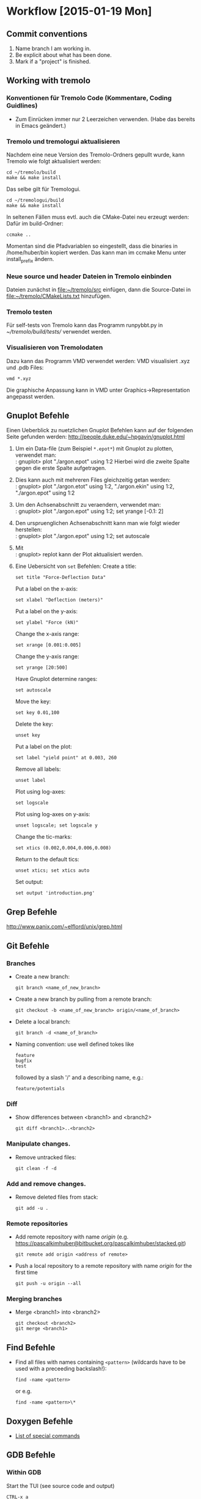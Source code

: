 #+STARTUP: lognotedone

* Workflow [2015-01-19 Mon]
** Commit conventions
1. Name branch I am working in.
2. Be explicit about what has been done.
3. Mark if a "project" is finished.

** Working with tremolo
*** Konventionen für Tremolo Code (Kommentare, Coding Guidlines)
- Zum Einrücken immer nur 2 Leerzeichen verwenden. (Habe das bereits in Emacs geändert.)

*** Tremolo und tremologui aktualisieren

Nachdem eine neue Version des Tremolo-Ordners gepullt wurde, kann Tremolo wie folgt aktualisiert werden:
: cd ~/tremolo/build
: make && make install

Das selbe gilt für Tremologui.
: cd ~/tremologui/build
: make && make install

In seltenen Fällen muss evtl. auch die CMake-Datei neu erzeugt werden: Dafür im build-Ordner:
: ccmake ..

Momentan sind die Pfadvariablen so eingestellt, dass die binaries in /home/huber/bin kopiert werden. Das kann man im ccmake Menu unter install_prefix ändern.

*** Neue source und header Dateien in Tremolo einbinden
Dateien zunächst in [[file:~/tremolo/src]] einfügen, dann die Source-Datei in [[file:~/tremolo/CMakeLists.txt]] hinzufügen.

*** Tremolo testen
Für self-tests von Tremolo kann das Programm runpybbt.py in [[~/tremolo/build/tests/]] verwendet werden.
*** Visualisieren von Tremolodaten
Dazu kann das Programm VMD verwendet werden: VMD visualisiert .xyz und .pdb Files:
: vmd *.xyz
Die graphische Anpassung kann in VMD unter Graphics->Representation angepasst werden.

** Gnuplot Befehle

Einen Ueberblick zu nuetzlichen Gnuplot Befehlen kann auf der folgenden Seite gefunden werden: http://people.duke.edu/~hpgavin/gnuplot.html

1. Um ein Data-file (zum Beispiel =*.epot*=) mit Gnuplot zu plotten, verwendet man: \\
   : gnuplot> plot "./argon.epot" using 1:2
   Hierbei wird die zweite Spalte gegen die erste Spalte aufgetragen.
2. Dies kann auch mit mehreren Files gleichzeitig getan werden: \\
   : gnuplot> plot "./argon.etot" using 1:2, "./argon.ekin" using 1:2, "./argon.epot" using 1:2
3. Um den Achsenabschnitt zu veraendern, verwendet man: \\
   : gnuplot> plot "./argon.epot" using 1:2; set yrange [-0.1: 2]
4. Den urspruenglichen Achsenabschnitt kann man wie folgt wieder herstellen: \\
   : gnuplot> plot "./argon.epot" using 1:2; set autoscale
5. Mit \\
   : gnuplot> replot
   kann der Plot aktualisiert werden.
6. Eine Uebersicht von =set= Befehlen:
   Create a title:
   : set title "Force-Deflection Data"
   Put a label on the x-axis:
   : set xlabel "Deflection (meters)"
   Put a label on the y-axis:
   : set ylabel "Force (kN)"
   Change the x-axis range:
   : set xrange [0.001:0.005]
   Change the y-axis range:
   : set yrange [20:500]
   Have Gnuplot determine ranges:
   : set autoscale
   Move the key:
   : set key 0.01,100
   Delete the key:
   : unset key
   Put a label on the plot:
   : set label "yield point" at 0.003, 260
   Remove all labels:
   : unset label
   Plot using log-axes:
   : set logscale
   Plot using log-axes on y-axis:
   : unset logscale; set logscale y
   Change the tic-marks:
   : set xtics (0.002,0.004,0.006,0.008)
   Return to the default tics:
   : unset xtics; set xtics auto
   Set output:
   : set output 'introduction.png'

** Grep Befehle

http://www.panix.com/~elflord/unix/grep.html

** Git Befehle

*** Branches
- Create a new branch:
  : git branch <name_of_new_branch>
- Create a new branch by pulling from a remote branch:
  : git checkout -b <name_of_new_branch> origin/<name_of_branch>
- Delete a local branch:
  : git branch -d <name_of_branch>
- Naming convention: use well defined tokes like
  : feature
  : bugfix
  : test
  followed by a slash '/' and a describing name, e.g.:
  : feature/potentials

*** Diff
- Show differences between <branch1> and <branch2>
  : git diff <branch1>..<branch2>

*** Manipulate changes.
- Remove untracked files:
  : git clean -f -d

*** Add and remove changes.
- Remove deleted files from stack:
  : git add -u .

*** Remote repositories
- Add remote repository with name /origin/ (e.g. https://pascalkimhuber@bitbucket.org/pascalkimhuber/stacked.git)
  : git remote add origin <address of remote>
- Push a local repository to a remote repository with name /origin/ for the first time
  : git push -u origin --all

*** Merging branches
- Merge <branch1> into <branch2>
  : git checkout <branch2>
  : git merge <branch1>
** Find Befehle

- Find all files with names containing =<pattern>= (wildcards have to be used with a preceeding backslash!):
  : find -name <pattern>
  or e.g.
  : find -name <pattern>\*

** Doxygen Befehle

- [[http://www.stack.nl/~dimitri/doxygen/manual/commands.html#cmdc][List of special commands]]

** GDB Befehle

*** Within GDB
Start the TUI (see source code and output)
: CTRL-x a
or just
: win
** CTags in Emacs
In order to create the tags I ran the following command:
: find . -type f -iname "*.[xhS]" |xargs etags -a

In emacs ctags can be handled with the following commands:
- =M-. <RET>= :: Jump to the tag underneath the cursor.
- =M-. <tag> <RET>= :: Search for a particular tag.
- =C-u M-.= :: Find the next definition for the last tag.
- =M-*= :: Pop back where you previously invoked "M-.".



* Emacs [2015-01-19 Mon]
** TODO Rewrite Arbeitszeiten section


* Todos [2015-01-19 Mon]

** TODO <2015-01-19 Mon> Test Hessian computation in tremolo
Log all tests for later reference.
*** DONE For two particles
    CLOSED: [2015-02-25 Wed 15:44]
    - CLOSING NOTE [2015-02-25 Wed 15:44] \\
      Finished tests for two particles simulation.
- [X] Test in all three coordinate directions for the following points: at \sigma, at the two points defining the valley, and at the tail, and zero-interaction
- [X] Test diagonal alignement of the coordinates for the same points
- [X] Test transition from interaction to zero-intraction (e.g. one particle with start velocity)
*** TODO For three partifcles
    DEADLINE: <2015-02-26 Thu 17:45> SCHEDULED: <2015-02-25 Wed 17:45>
- [X] Test in all three coordinate directions for the following points: at \sigma, at the two points defining the valley, and at the tail, an zero-interaction
- [ ] Note matrix eigenvalues
- [ ] Test 3 particle fly-by
- [ ] Test elastic collision (with two different interaction positions)
*** TODO For four particles
    DEADLINE: <2015-03-06 Fri 19:00> SCHEDULED: <2015-03-06 Fri 19:00>
- [ ] Tetrahedron, note matrix eigenvalues for all 5 different radii
*** TODO Find examples in the papers and test them with tremolo (used case)
*** TODO Order of local Hessians in output
    - Note taken on [2015-02-26 Thu 15:12] \\
      Ask Christian if it is ok, if the local Hessians in the output are not always in the same order.
*** TODO Test parallel computation
*** TODO Question for Christian
- Why are the eigenvalues of the Hessians equal?
** TODO <2015-03-06 Fri> Merge <testing> into <hessians_pascal>
** TODO <2015-01-21 Wed> Implement warnings for missing Hessian functions in potentials
   - Note taken on [2015-01-21 Wed 16:37] \\
     Implement warnings if potentials without Hessian registration functions are present in the potentials file.
     1. Give out a warning in the console: "There are potentials without Hessian capability present in the potentials file. Hessian computation may be incomplete!"
     2. Write out a similar warning in every .hessians file

     In order to check if such potentials are set, one can probably compare the lengths of the registration lists of Hessians and forces.
** TODO <2015-01-21 Wed> Enable tabulated potentials
   - Note taken on [2015-01-21 Wed 16:41] \\
     Implement framework for the use of tabulted potentials: The idea is to replace complicated potentials with simple functions like splines.
     Spline functions are already implemented in [[file:~/tremolo/src/splines/]], these are cpp-files.
     For the incorporation in the existing tremolo code compare with the EAM potentials.

     This should work as follows:
     1. New tag in the potentials-file: tabulated_two_body: on/off, spline_type (maybe also num_sampling_points)
        (If Hessians are set "on", one can check if tabulated_two_body is "on" too --> not sure till now)
     2. Register pair-potentials in another registration list
     3. Find max. r_cut (the spline is defined on [0, r_cut_max])
     4. Compute equidistant sample points (num = 1000, but may change)
     5. Sum all potential values/derivatives/second derivatives for every sample point (-> energy, force, Hessians), for this use the tabulated-bib found in src/spline
** TODO <2015-01-30 Fri> Create a new tabulated potential
   - Note taken on [2015-01-30 Fri 11:59] \\
     Create a new potential "tabulated_potential" which just uses a spline.
     Ask Jan again if necessary.

** TODO <2015-01-19 Mon> Use symmetries to reduce storage amount
** DONE <2015-02-13 Fri> Merge bugfix branch into <hessians_pascal>
   CLOSED: [2015-02-16 Mon 16:20]
   - CLOSING NOTE [2015-02-16 Mon 16:20] \\
     Merged branch hessians_pascal_bugfix1 into hessians_pascal and deleted branch hessians_pascal_bugfix1.
** DONE <2015-01-19 Mon> Write extensive documentation about the Hessians
   CLOSED: [2015-02-16 Mon 13:49]
   - CLOSING NOTE [2015-02-16 Mon 13:49] \\
     Wrote an overview of all code related to the computation of Hessians: [[file:~/Documents/Work/docs/notes/hessians_implementation.pdf][Hessians implementation]]
*** Hessian data structures <2015-02-13 Fri>
The Hessians data is stored in form of local Hessians (matrices of size NDIMMAT).
**** Data structures for storing Hessians:
In =struct Particle= (see data.h):
- =double *localHessians= :: Pointer to an array of length =NDIMMAT x neighbors= which stores the entries of the local Hessians.
     For every neighbor Particle the Hessian \partial_p \partial_q is stored, where p is the Particle represented by the struct.
     All entries are stored in a rowwise manner: \partial_{p1}\partial_{q1} \partial_{p1}\partial_{q2} \partial{p1}\partial{q3} \partial_{p2}\partial{q1} \partial_{p2}\partial{q2} ...
- =trx_htab *hessianIndex= :: Pointer to a hash table which maps particle indices to the corresponding array entry in =localHessians=. This allows quick retrieval of local Hessians for each pair of Particle structs.
- =unsigned int sizeOfLocalHessians= :: Stores the maximal number of entries (not Hessians!) that can be stored by the =localHessian= array. This is important for cleaning of the data structures.
In =struct Problem= (see data.h):
- =int computeHessians= :: Flag that indicates if Hessians are computed (=1) in the simulation or not (=0).
**** Function for data structure handling:
In order to work with the Hessian data structures some "comfort functions" are implemented in =particle.c=:
- =void createLocalHessians(struct Particle *p, int numberOfHessians)= :: Allocates memory for the =localHessians= array and creates the =hessianIndex= hash table.
- =void destroyLocalHessians(struct Particle *p)= :: Frees memory for all entries of =localHessians= and destroys the =hessianIndex= hash table.
- =int getLocalHessian(struct Particle *p, unsigned int qIndex, double *values)= :: Gets the whole local Hessian \partial_p\partial_q and stores it in =values=.
- =double getLocalHessianComponent(struct Particle *p, unsigned int qIndex, unsigned int i, unsigned int j)= :: Returns the (i,j)-th entry of the local Hessian \partial_p\partial_q.
- =void cleanHashTable(trx_htab *table)= :: Frees the memory of all entries in =table=. The hash table itself is not destroyed. This is used to reinitialize =hessianIndex=.
- =void cleanLocalHessians(struct Particle *p)= :: Reinitializes the data structure for the Particle struct p.
- =void addLocalHessian(struct Particle *p, unsigned int qIndex, double *values)= :: Adds a new local Hessian matrix to Particle p.
**** Initialization of Hessian data structures:
The Hessian data structures are initialized during the creation of the Particle structs. A short overview of the overall structure of the initialization:
1. (tremolo.c): =int main()= calls =void Run(int argc, char **argv)= to start the simulation.
2. (tremolo.c): =static void Run(int argc, char **argv)= calls =void Init(struct Problem *P)= for the initialization of the main data structures.
3. (init.c): =void Init(struct Problem *P)= calls =void InitSimBox(struct Problem *P)= to add the Particle structs to the simulation.
4. (particle.c) =void InitSimBox(struct Problem *P)= calls =int ReadParticles(struct Problem *P, FILE *f, struct ParseInfoBlock *PIB)= which adds Particle structs according to the input file =*f=
5. (particle.c) =int ReadParticles(struct Problem *P, FILE *f, struct ParseInfoBlock *PIB)= creates all Particle structs for the simulation using =struct Particle *CreateParticleNoSpeStr(const struct Problem *P)= which allocates memory for a Particle struct and initializes some member variables.
The actual initialization is done in =struct Particle *CreateParticleNoSpeStr(const struct Problem *P)=. For this, the =computeHessian= flag of the Problem struct is checked.
According to the flag memory for the Hessian data structures is allocated or not. The size of the =localHessian= array is roughly estimated using the total number of Particles and the number of cells in the simulation.
**** Deletion of Hessian data structures:
The Hessian data structures are destroyed whenever the associated Particle struct is deleted. This is done especially at the end of the program:
1. (tremolo.c): =int main()= calls =void Run(int argc, char **argv)= to start the simulation.
2. (tremolo.c): =static void Run(int argc, char **argv)= calls =void RemoveEverything(struct Problem *P)= at the end of the program to free all allocated memory.
3. (helpers.c): =void RemoveEverythin(struct Problem *P)= calls =void DeleteLists(struct Problem *P)= to delete the linked cell structure.
4. (helpers.c): =void DeleteLists(struct Problems *P)= calls =void DeleteAllParticles(struct Problem *P, struct LCStructData *LCS)= in order to delete all Particle structs.
5. (helpers.c): =void DeleteAllParticles(struct Problem *P, struct LCStructData *LCS)= calls =void DeleteLCListRec()= which in turn calls =void DeleteParticle(const struct Problem * UNUSED(P), struct Particle *p)=.
The actual deletion of the Hessian data structures is done in =void DeleteParticle(const struct Problem * UNUSED(P), struct Particle *p)= (particle.c). For this, a NULL-check for the =localHessian= array is performed and then the memory of the Hessian data structures is freed.
*** Data structures for Hessian calculation <2015-02-16 Mon>
For the computation of Hessians every potential provides a function used for the calculation. These functions are stored in lists of structs which store the function pointers. Tremolo iterates at every time step over these lists and calls the function pointers.
The struct used for Hessian calculation is defined in lcforces.h
- =struct LCHessianList= :: Struct similar to =LCForceList= storing the function pointers and data necessary for the computation of Hessians. Every struct represents a given potential and a given pair of particles.
The list of =LCHessianList= structs is stored in the =LCForceParams= struct:
- =LCForceParams= :: is stored in the =Problem= struct (for different "stages").
- =LCForceData= :: Every =LCForceParams= struct stores an array of =LCForceData= structs. Every =LCForceData= struct represents a pair of particles.
- =LCHessianList= :: For every potential the =LCForceData= struct points to a =LCForceList= and to a =LCHessianList= struct which in turn store the function pointer for the calculation.
*** Registration of Hessian computation <2015-02-16 Mon>
For the computation of Hessians every potential must provide a function =Calc<Potentialname>Hessian= (cf. e.g. =CalcLennardJonesHessian()=).
This function must be registered such that tremolo can call it during the simulation. Since the potentials file is parsed before the parameter file the registration of the Hessian calculation function is done in two steps:
1. For all potentials in the potentials file (that provide Hessian calculation functions) the corresponding Hessian calculation function is registered regardless if Hessians are computed during the simulation.
2. If in the parameter file Hessian computation is disabled, all registered Hessian calculation functions are unregistered.
The registration process is done in the function =void ReadParameters(struct Problem * const P, const char *const filename)=.
**** Set default behaviour for Hessian computation.
If no tag "hessians" is provided in the parameters file then the Hessian computation is disabled:
1. (tremolo.c): =int main()= calls =void Run(int argc, char **argv)= to start the simulation.
2. (tremolo.c): =static void Run(int argc, char **argv)= calls =void ReadParameters(struct Problem *const P, const char *const filename)= in order to parse the input files.
3. (init.c): =void ReadParameter(struct Problem *const P, const char *const filename)= calls the function =void FirstInit(struct Problem *const P)=.
4. (init.c): =void FirstInit(struct Problem *const P)= sets =P->computeHessians = 0=: by default no Hessians are computed.
**** Registration of Hessian calculation functions
The actual registration of the Hessian calculation functions is done in the function =int ParsePotentialFiles(struct Problem *P)= (parse.c). The registration is done by each potential itself. For this the potential must implement the Hessian registration in the corresponding =Store<Potentialname>Data()= function (c.f. =StoreLennardJonesData()= (twobody.c)).
1. (tremolo.c): =int main()= calls =void Run(int argc, char **argv)= to start the simulation.
2. (tremolo.c): =static void Run(int argc, char **argv)= calls =void ReadParameters(struct Problem *const P, const char *const filename)= in order to parse the input files.
3. (init.c): =void ReadParameter(struct Problem *const P, const char *const filename)= calls =int ParsePotentialFiles(struct Problem *P)= which registers and calls for all potential the corresponding registration routines.
For the Lennard-Jones potential the registration is done in the following steps:
1. (init.c): =int ParsePotentialFiles(struct Problem *P)= calls =int Read2BodyPotentials(struct Problem *P, FilePosType *filePos, parse_data *pd)= which then in turn calls =int ReadLennardJonesData()=.
2. (twobody.c): =int ReadLennardJonesData()= calls =int StoreLennardJonesData()= which performs the registration of the function =static void CalcLennardJonesHessian()= using the function =int RegisterLCHessian()= (implemented in lcforces.c).
**** Check and possible deregistration of Hessian calculation functions
After parsing the potentials file and the registration of the Hessian calculation functions, the parameter file is parsed in =int ParseParameterFiles(struct Problem *P)=.
If the parameter file contains a =hessians= tag in the =analyze= block the =int StoreAnalyzeHessians()= function (in groupmeas.c) is called which sets the =computeHessians= flag of the Problem struct.
1. (tremolo.c): =int main()= calls =void Run(int argc, char **argv)= to start the simulation.
2. (tremolo.c): =static void Run(int argc, char **argv)= calls =void ReadParameters(struct Problem *const P, const char *const filename)= in order to parse the input files.
3. (init.c): =void ReadParameter(struct Problem *const P, const char *const filename)= calls =int ParseParameterFiles(struct Problem *P)=.
4. (parse.c): =int ParseParameterFiles(struct Problem *P)= parses the parameter file and calls =int StoreOutputAnalyze(struct Problem *P, FilePosType *filePos, parse_data *pd)=.
5. (generalmeas.c): =int StoreOutputAnalyze()= calls =int StoreAnalyzeHessians(struct Problem *P, FilePosType *filePos, parse_data *pd)= if a =hessians= tag is found in the parameter file. If no =hessians= tag is found the function is not called and the default value (= 0) is used.
5. (groupmeas.c): =int StoreAnalyzeHessians(struct Problem *P, FilePosType *filePos, parse_data *pd)= sets =P->computeHessians= to one or zero according to the value set in the parameter file.
After parsing the parameter file some control function are called within =int ParseParameterFiles(struct Problem *P)=. If no Hessians are supposed to be computed the Hessian calculation functions are here deregistrated:
1. (init.c): =void ReadParameter(struct Problem *const P, const char *const filename)= calls =int ParseParameterFiles(struct Problem *P)=.
2. (parse.c): =int ParseParameterFiles(struct Problem *P)= calls =void ControlParseParameterFiles(struct Problem *P)=.
3. (parse.c): =void ControlParseParameterFiles(struct Problem *P)= calls all =ControlParameterRecord= function pointers of the =ParamInit= array. This also includes the function =int ControlGroupMeasureRecord(struct Problem *P)=.
4. (groupmeas.c): =int ControlGroupMeasureRecord(struct Problem *P)= calls =int ControlHessianRecord(struct Problem *P)=.
5. (groupmeas.c): =int ControlHessianRecord(struct Problem *P)= deregisters all Hessian calculation functions if the =computeHessian=-flag is set to 0.
*** Computation and reinitialization of Hessians
The Hessian calculation is done for every time step in the =RunSim()= function:
1. (tremolo.c): =int main()= calls =void Run(int argc, char **argv)= to start the simulation.
2. (tremolo.c): =void Run(int argc, char **argv)= calls =static void RunSim(struct Problem *P)= which does all time steps.
3. (tremolo.c): =static void RunSim(struct Problem *P)= calls =void UpdateMeasureVisData(struct Problem *P)= which iterates over all =Particle= structs and reinitializes the =localHessians= arrays.
4. (tremolo.c): =static void RunSim(struct Problem *P)= calls =void MainLCForce(struct Problem *P)= which is the main function for linked cell force calculation.
5. (lcforces.c): =void MainLCForce(struct Problem *P)= calls =void CalcLCForce()= which iterates over all cells.
6. (lcforces.c): =void CalcLCForce()= calls for every cell =static void CalcLCForceForCell()= which iterates over all =Particles= in this cell.
7. (lcforces.c): =static void CalcLCForceForParticle()= iterates for all neighboring particles over all =LCForceList= and =LCHessianList= structs and calls the force/Hessian calculation function.
The calculation of the Hessians itself is done by a function which has to be defined for each potential. A pointer of this function is stored in the corresponding =LCHessianList= struct.
An example of such a function =static void CalcLennardJonesHessian(void *data, struct LCForceFunctionData *const LFFD)=:
The function computes for the given =Particle= pair (p,q) all local Hessians \partial_pp, \partial_pq, \partial_qp, \partial_qq which are then added to the =localHessians= arrays of the corresponding =Particle= structs.
The Hessians \partial_pp and \partial_pq are added to =Particle= p and the other two to q.
*** Output of Hessians
The Hessian-file suffix is declared data.h in the =enum OutputFileSuffixes= as =hessiansfile= and then defined in the function =void ReadParameters(struct Problem *const P, const char * const filename)=.
The output itself is done in a function =static void OutputFileHessians(struct Problem * P)=:
1. (tremolo.c): =int main()= calls =void Run(int argc, char **argv)= to start the simulation.
2. (tremolo.c): =void Run(int argc, char **argv)= calls =static void RunSim(struct Problem * P)= which does all time steps.
3. (tremolo.c): =static void RunSim(struct Problem * P)= calls =void OutputBeforeUpdate(struct Problem * P)=.
4. (output.c): =void OutputBeforeUpdate(struct Problem * P)= calls =void OutputV(struct Problem * P)=.
5. (output.c): =void OutputV(struct Problem * P)= calls =void OutputVisualData(struct Problem * P)=.
6. (output.c): =void OutputVisualData(struct Problem * P)= calls =static void OutputFileHessians(struct Problem * P)= which opens the .hessians file and writes for all =Particles= the local Hessians to that file.
** DONE <2015-01-30 Fri> Rewrite StoreAnalyzeHessians
   CLOSED: [2015-01-30 Fri 12:36]
   - CLOSING NOTE [2015-01-30 Fri 12:36] \\
     Wrote additional function ControlHessianRecord() in groupmeas.c such that the HList-Array is cleaned in this funtion and not while parsing.
     This seems to work. Checked this for a deactivated and a missing "hessians"-tag in the parameters file.
   - Note taken on [2015-01-30 Fri 12:01] \\
     Problem description:
     If in the parameters file no tag "hessians" is present, then StoreAnalyzeHessians() is not called because of the missing keyword.
     Therefore the "pruning" of the HLists must be done in an other function.

     Solution:
     The idea is that
     - StoreAnalyzeHessians() just sets the computeHessians-flag in the Problem struct
     - The actual pruning is done in the corresponding "control" function (must still be found).
** DONE <2015-01-28 Wed> Fix invalid reads/frees
   CLOSED: [2015-02-13 Fri 11:05]
   - CLOSING NOTE [2015-02-13 Fri 11:05] \\
     Fixed error concerning the jump caused by an uninitialized variable. The problem was an uninitialized file suffix.
1. valgrind auf testing -> jump caused by uninitialized


* Log

** Log <2015-03-06 Fri>
   :LOGBOOK:
   CLOCK: [2015-03-06 Fri 15:33]--[2015-03-06 Fri 18:33] =>  3:00
   CLOCK: [2015-03-06 Fri 10:09]--[2015-03-06 Fri 12:33] =>  2:24
   :END:
** Log <2015-02-26 Thu>
   :LOGBOOK:
   CLOCK: [2015-02-26 Thu 17:34]--[2015-02-26 Thu 18:07] =>  0:33
   CLOCK: [2015-02-26 Thu 12:05]--[2015-02-26 Thu 17:34] =>  5:29
   :END:
** Log <2015-02-25 Wed>
   :LOGBOOK:
   CLOCK: [2015-02-25 Wed 16:44]--[2015-02-25 Wed 17:46] =>  1:02
   CLOCK: [2015-02-25 Wed 13:01]--[2015-02-25 Wed 16:43] =>  3:42
   CLOCK: [2015-02-25 Wed 12:50]--[2015-02-25 Wed 13:00] =>  0:10
   :END:
** Log <2015-02-20 Fri>
   :LOGBOOK:
   CLOCK: [2015-02-20 Fri 14:30]--[2015-02-20 Fri 17:46] =>  3:16
   CLOCK: [2015-02-20 Fri 09:20]--[2015-02-20 Fri 12:25] =>  3:05
   :END:
** Log <2015-02-16 Mon>
   :LOGBOOK:
   CLOCK: [2015-02-16 Mon 15:23]--[2015-02-16 Mon 18:27] =>  3:04
   CLOCK: [2015-02-16 Mon 10:39]--[2015-02-16 Mon 13:53] =>  3:14
   CLOCK: [2015-02-16 Mon 09:53]--[2015-02-16 Mon 10:39] =>  0:46
   :END:
** Log <2015-02-13 Fri>
   :LOGBOOK:
   CLOCK: [2015-02-13 Fri 14:01]--[2015-02-13 Fri 16:53] =>  2:52
   CLOCK: [2015-02-13 Fri 9:13]--[2015-02-13 Fri 11:51] =>  2:38
   :END:
** Log <2015-01-30 Fri>
   :LOGBOOK:
   CLOCK: [2015-01-30 Fri 18:19]--[2015-01-30 Fri 18:19] =>  0:00
   CLOCK: [2015-01-30 Fri 16:30]--[2015-01-30 Fri 17:58] =>  1:28
   CLOCK: [2015-01-30 Fri 09:11]--[2015-01-30 Fri 12:45] =>  3:34
   :END:

*** Rewrote StoreAnalyzeHessians <2015-01-30 Fri>
1. Simplified StoreAnalyzeHessians() in groupmeas.c: The function now only checks if the tag "hessians" in the parameters file is set or not and changes the "computeHessians"-flag in the Problem struct accordingly.
2. Added function ControlHessianRecord() to groupmeas.c: The function checks if "computeHessians"-flag is set to true and if not cleans the HList-array s.t. no Hessians are computed.
3. Added function call of ControlHessianRecord() to ControlGroupMeasureRecord() in groupmeas.c.
** Log <2015-01-28 Wed>
   :LOGBOOK:
   CLOCK: [2015-01-28 Wed 10:26]--[2015-01-28 Wed 15:44] =>  5:18
   :END:
*** Fix bug if hessians: measure=off; is set in parameters file
** Log <2015-01-23 Fri>
   :LOGBOOK:
   CLOCK: [2015-01-23 Fri 17:00]--[2015-01-23 Fri 19:10] =>  2:10
   CLOCK: [2015-01-23 Fri 09:30]--[2015-01-23 Fri 12:50] =>  3:20
   :END:
*** Hessian testing
** Log <2015-01-21 Wed>
   :LOGBOOK:
   CLOCK: [2015-01-21 Wed 15:42]--[2015-01-21 Wed 17:18] =>  1:36
   :END:
*** Started Hessian-testing log-file in [[file:hessians/tests/test.org]] and set testing parameters
** Log <2015-01-19 Mon>
   :LOGBOOK:
   CLOCK: [2015-01-19 Mon 17:16]--[2015-01-19 Mon 19:03] =>  1:47
   CLOCK: [2015-01-19 Mon 13:02]--[2015-01-19 Mon 13:14] =>  0:12
   CLOCK: [2015-01-19 Mon 11:30]--[2015-01-19 Mon 12:59] =>  1:29
   :END:
*** Generate test environment for Hessian-testing
- File for Hessian tests: [[file:~/Sandbox/testHessians/][testHessians]]


* Working hours
** Clocktable
#+BEGIN: clocktable :maxlevel 2 :scope file :block thisweek
#+CAPTION: Clock summary at [2015-03-06 Fri 18:34], for week 2015-W10.
| Headline                   | Time   |      |
|----------------------------+--------+------|
| *Total time*               | *5:24* |      |
|----------------------------+--------+------|
| Log                        | 5:24   |      |
| \emsp Log <2015-03-06 Fri> |        | 5:24 |
#+END:

** Summary
| Week     |     Time |  Overtime |
|----------+----------+-----------|
| 2015-W02 |     8:05 | -00:55:00 |
| 2015-W03 |     6:06 | -02:54:00 |
| 2015-W04 |    10:34 |  01:34:00 |
| 2015-W05 |    10:20 |  01:20:00 |
| 2015-W06 |     0:00 | -09:00:00 |
| 2015-W07 |     5:30 | -03:30:00 |
| 2015-W08 |    22:25 |  13:25:00 |
| 2015-W09 |    10:56 |  01:56:00 |
| 2015-W10 |     5:24 | -03:36:00 |
|----------+----------+-----------|
| Total    | 79:20:00 | -01:40:00 |
#+TBLFM: $3=$2-9*3600;T::@>$2=vsum(@2$2..@-1$2);T::@>$3=vsum(@2$3..@-1$3);T::
